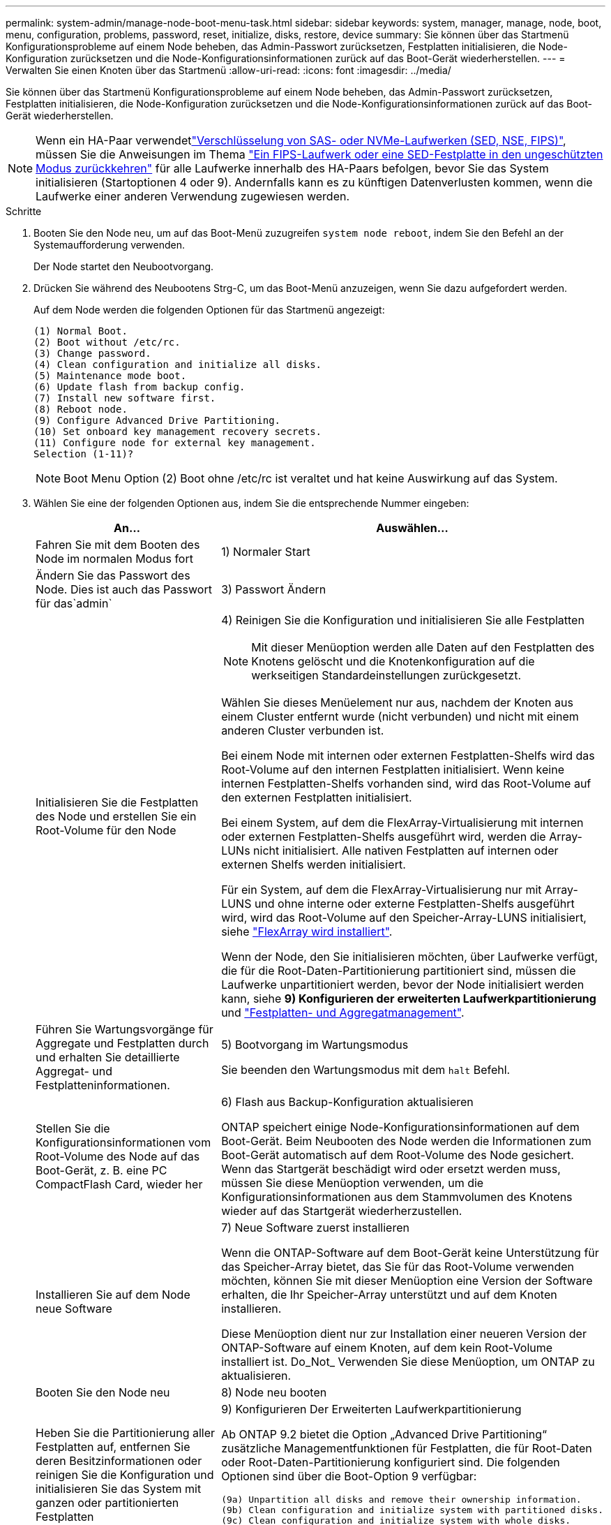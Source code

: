 ---
permalink: system-admin/manage-node-boot-menu-task.html 
sidebar: sidebar 
keywords: system, manager, manage, node, boot, menu, configuration, problems, password, reset, initialize, disks, restore, device 
summary: Sie können über das Startmenü Konfigurationsprobleme auf einem Node beheben, das Admin-Passwort zurücksetzen, Festplatten initialisieren, die Node-Konfiguration zurücksetzen und die Node-Konfigurationsinformationen zurück auf das Boot-Gerät wiederherstellen. 
---
= Verwalten Sie einen Knoten über das Startmenü
:allow-uri-read: 
:icons: font
:imagesdir: ../media/


[role="lead"]
Sie können über das Startmenü Konfigurationsprobleme auf einem Node beheben, das Admin-Passwort zurücksetzen, Festplatten initialisieren, die Node-Konfiguration zurücksetzen und die Node-Konfigurationsinformationen zurück auf das Boot-Gerät wiederherstellen.


NOTE: Wenn ein HA-Paar verwendetlink:https://docs.netapp.com/us-en/ontap/encryption-at-rest/support-storage-encryption-concept.html["Verschlüsselung von SAS- oder NVMe-Laufwerken (SED, NSE, FIPS)"], müssen Sie die Anweisungen im Thema link:https://docs.netapp.com/us-en/ontap/encryption-at-rest/return-seds-unprotected-mode-task.html["Ein FIPS-Laufwerk oder eine SED-Festplatte in den ungeschützten Modus zurückkehren"] für alle Laufwerke innerhalb des HA-Paars befolgen, bevor Sie das System initialisieren (Startoptionen 4 oder 9). Andernfalls kann es zu künftigen Datenverlusten kommen, wenn die Laufwerke einer anderen Verwendung zugewiesen werden.

.Schritte
. Booten Sie den Node neu, um auf das Boot-Menü zuzugreifen `system node reboot`, indem Sie den Befehl an der Systemaufforderung verwenden.
+
Der Node startet den Neubootvorgang.

. Drücken Sie während des Neubootens Strg-C, um das Boot-Menü anzuzeigen, wenn Sie dazu aufgefordert werden.
+
Auf dem Node werden die folgenden Optionen für das Startmenü angezeigt:

+
[listing]
----
(1) Normal Boot.
(2) Boot without /etc/rc.
(3) Change password.
(4) Clean configuration and initialize all disks.
(5) Maintenance mode boot.
(6) Update flash from backup config.
(7) Install new software first.
(8) Reboot node.
(9) Configure Advanced Drive Partitioning.
(10) Set onboard key management recovery secrets.
(11) Configure node for external key management.
Selection (1-11)?
----
+
[NOTE]
====
Boot Menu Option (2) Boot ohne /etc/rc ist veraltet und hat keine Auswirkung auf das System.

====
. Wählen Sie eine der folgenden Optionen aus, indem Sie die entsprechende Nummer eingeben:
+
[cols="35,65"]
|===
| An... | Auswählen... 


 a| 
Fahren Sie mit dem Booten des Node im normalen Modus fort
 a| 
1) Normaler Start



 a| 
Ändern Sie das Passwort des Node. Dies ist auch das Passwort für das`admin`
 a| 
3) Passwort Ändern



 a| 
Initialisieren Sie die Festplatten des Node und erstellen Sie ein Root-Volume für den Node
 a| 
4) Reinigen Sie die Konfiguration und initialisieren Sie alle Festplatten

[NOTE]
====
Mit dieser Menüoption werden alle Daten auf den Festplatten des Knotens gelöscht und die Knotenkonfiguration auf die werkseitigen Standardeinstellungen zurückgesetzt.

====
Wählen Sie dieses Menüelement nur aus, nachdem der Knoten aus einem Cluster entfernt wurde (nicht verbunden) und nicht mit einem anderen Cluster verbunden ist.

Bei einem Node mit internen oder externen Festplatten-Shelfs wird das Root-Volume auf den internen Festplatten initialisiert. Wenn keine internen Festplatten-Shelfs vorhanden sind, wird das Root-Volume auf den externen Festplatten initialisiert.

Bei einem System, auf dem die FlexArray-Virtualisierung mit internen oder externen Festplatten-Shelfs ausgeführt wird, werden die Array-LUNs nicht initialisiert. Alle nativen Festplatten auf internen oder externen Shelfs werden initialisiert.

Für ein System, auf dem die FlexArray-Virtualisierung nur mit Array-LUNS und ohne interne oder externe Festplatten-Shelfs ausgeführt wird, wird das Root-Volume auf den Speicher-Array-LUNS initialisiert, siehe link:https://docs.netapp.com/us-en/ontap-flexarray/pdfs/sidebar/Installing_FlexArray.pdf["FlexArray wird installiert"].

Wenn der Node, den Sie initialisieren möchten, über Laufwerke verfügt, die für die Root-Daten-Partitionierung partitioniert sind, müssen die Laufwerke unpartitioniert werden, bevor der Node initialisiert werden kann, siehe *9) Konfigurieren der erweiterten Laufwerkpartitionierung* und link:../disks-aggregates/index.html["Festplatten- und Aggregatmanagement"].



 a| 
Führen Sie Wartungsvorgänge für Aggregate und Festplatten durch und erhalten Sie detaillierte Aggregat- und Festplatteninformationen.
 a| 
5) Bootvorgang im Wartungsmodus

Sie beenden den Wartungsmodus mit dem `halt` Befehl.



 a| 
Stellen Sie die Konfigurationsinformationen vom Root-Volume des Node auf das Boot-Gerät, z. B. eine PC CompactFlash Card, wieder her
 a| 
6) Flash aus Backup-Konfiguration aktualisieren

ONTAP speichert einige Node-Konfigurationsinformationen auf dem Boot-Gerät. Beim Neubooten des Node werden die Informationen zum Boot-Gerät automatisch auf dem Root-Volume des Node gesichert. Wenn das Startgerät beschädigt wird oder ersetzt werden muss, müssen Sie diese Menüoption verwenden, um die Konfigurationsinformationen aus dem Stammvolumen des Knotens wieder auf das Startgerät wiederherzustellen.



 a| 
Installieren Sie auf dem Node neue Software
 a| 
7) Neue Software zuerst installieren

Wenn die ONTAP-Software auf dem Boot-Gerät keine Unterstützung für das Speicher-Array bietet, das Sie für das Root-Volume verwenden möchten, können Sie mit dieser Menüoption eine Version der Software erhalten, die Ihr Speicher-Array unterstützt und auf dem Knoten installieren.

Diese Menüoption dient nur zur Installation einer neueren Version der ONTAP-Software auf einem Knoten, auf dem kein Root-Volume installiert ist. Do_Not_ Verwenden Sie diese Menüoption, um ONTAP zu aktualisieren.



 a| 
Booten Sie den Node neu
 a| 
8) Node neu booten



 a| 
Heben Sie die Partitionierung aller Festplatten auf, entfernen Sie deren Besitzinformationen oder reinigen Sie die Konfiguration und initialisieren Sie das System mit ganzen oder partitionierten Festplatten
 a| 
9) Konfigurieren Der Erweiterten Laufwerkpartitionierung

Ab ONTAP 9.2 bietet die Option „Advanced Drive Partitioning“ zusätzliche Managementfunktionen für Festplatten, die für Root-Daten oder Root-Daten-Partitionierung konfiguriert sind. Die folgenden Optionen sind über die Boot-Option 9 verfügbar:

[listing]
----
(9a) Unpartition all disks and remove their ownership information.
(9b) Clean configuration and initialize system with partitioned disks.
(9c) Clean configuration and initialize system with whole disks.
(9d) Reboot the node.
(9e) Return to main boot menu.
----
|===

